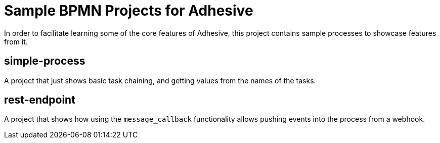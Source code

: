 = Sample BPMN Projects for Adhesive

In order to facilitate learning some of the core features of Adhesive, this
project contains sample processes to showcase features from it.


== simple-process

A project that just shows basic task chaining, and getting values from the
names of the tasks.

== rest-endpoint

A project that shows how using the `message_callback` functionality allows
pushing events into the process from a webhook.

